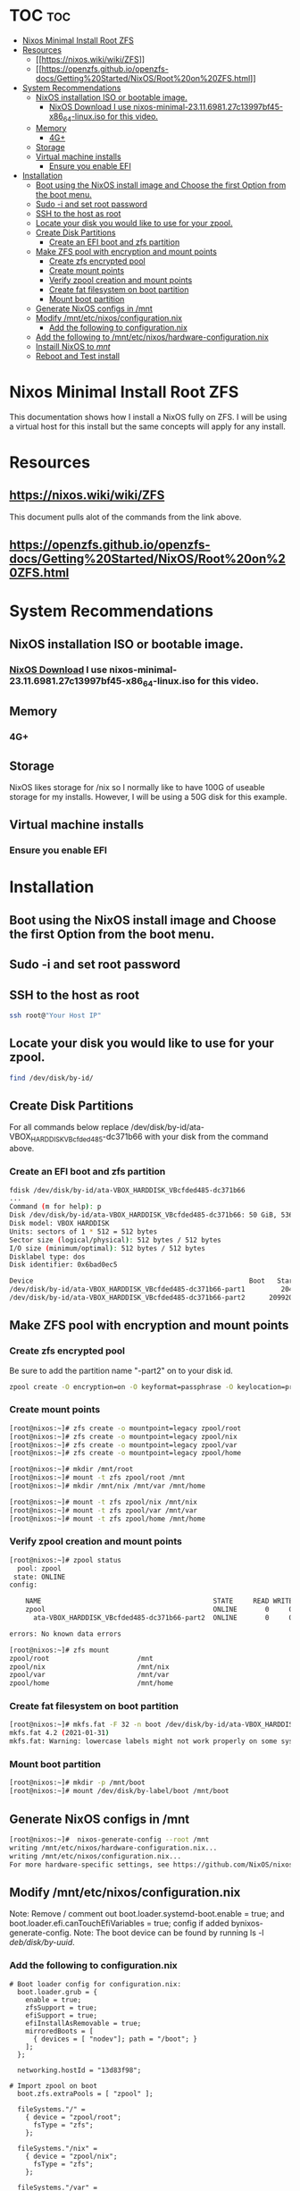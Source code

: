 * TOC :toc:
- [[#nixos-minimal-install-root-zfs][Nixos Minimal Install Root ZFS]]
- [[#resources][Resources]]
  - [[#httpsnixoswikiwikizfs][[[https://nixos.wiki/wiki/ZFS]]]]
  - [[#httpsopenzfsgithubioopenzfs-docsgetting20startednixosroot20on20zfshtml][[[https://openzfs.github.io/openzfs-docs/Getting%20Started/NixOS/Root%20on%20ZFS.html]]]]
- [[#system-recommendations][System Recommendations]]
  - [[#nixos-installation-iso-or-bootable-image][NixOS installation ISO or bootable image.]]
    - [[#nixos-download-i-use-nixos-minimal-2311698127c13997bf45-x86_64-linuxiso-for-this-video][NixOS Download I use nixos-minimal-23.11.6981.27c13997bf45-x86_64-linux.iso for this video.]]
  - [[#memory][Memory]]
    - [[#4g][4G+]]
  - [[#storage][Storage]]
  - [[#virtual-machine-installs][Virtual machine installs]]
    - [[#ensure-you-enable-efi][Ensure you enable EFI]]
- [[#installation][Installation]]
  - [[#boot-using-the-nixos-install-image-and-choose-the-first-option-from-the-boot-menu][Boot using the NixOS install image and Choose the first Option from the boot menu.]]
  - [[#sudo--i-and-set-root-password][Sudo -i and set root password]]
  - [[#ssh-to-the-host-as-root][SSH to the host as root]]
  - [[#locate-your-disk-you-would-like-to-use-for-your-zpool][Locate your disk you would like to use for your zpool.]]
  - [[#create-disk-partitions][Create Disk Partitions]]
    - [[#create-an-efi-boot-and-zfs-partition][Create an EFI boot and zfs partition]]
  - [[#make-zfs-pool-with-encryption-and-mount-points][Make ZFS pool with encryption and mount points]]
    - [[#create-zfs-encrypted-pool][Create zfs encrypted pool]]
    - [[#create-mount-points][Create mount points]]
    - [[#verify-zpool-creation-and-mount-points][Verify zpool creation and mount points]]
    - [[#create-fat-filesystem-on-boot-partition][Create fat filesystem on boot partition]]
    - [[#mount-boot-partition][Mount boot partition]]
  - [[#generate-nixos-configs-in-mnt][Generate NixOS configs in /mnt]]
  - [[#modify-mntetcnixosconfigurationnix][Modify /mnt/etc/nixos/configuration.nix]]
    - [[#add-the-following-to-configurationnix][Add the following to configuration.nix]]
  - [[#add-the-following-to-mntetcnixoshardware-configurationnix][Add the following to /mnt/etc/nixos/hardware-configuration.nix]]
  - [[#instaill-nixos-to-mnt][Instaill NixOS to /mnt/]]
  - [[#reboot-and-test-install][Reboot and Test install]]

* Nixos Minimal Install Root ZFS
 This documentation shows how I install a NixOS fully on ZFS. I will be using a virtual host for this install but the same concepts will apply for any install.
 
* Resources
** [[https://nixos.wiki/wiki/ZFS]] 
This document pulls alot of the commands from the link above.
** [[https://openzfs.github.io/openzfs-docs/Getting%20Started/NixOS/Root%20on%20ZFS.html]]

* System Recommendations 
** NixOS installation ISO or bootable image. 
*** [[https://nixos.org/download/][NixOS Download]] I use nixos-minimal-23.11.6981.27c13997bf45-x86_64-linux.iso for this video.

** Memory
*** 4G+

** Storage
NixOS likes storage for /nix so I normally like to have 100G of useable storage for my installs. However, I will be using a 50G disk for this example. 

** Virtual machine installs
*** Ensure you enable EFI

* Installation
** Boot using the NixOS install image and Choose the first Option from the boot menu.

** Sudo -i and set root password

** SSH to the host as root
#+begin_src bash
ssh root@"Your Host IP"
#+end_src

** Locate your disk you would like to use for your zpool.
#+begin_src bash
find /dev/disk/by-id/
#+end_src

** Create Disk Partitions
For all commands below replace /dev/disk/by-id/ata-VBOX_HARDDISK_VBcfded485-dc371b66 with your disk from the command above.

*** Create an EFI boot and zfs partition
#+begin_src bash
fdisk /dev/disk/by-id/ata-VBOX_HARDDISK_VBcfded485-dc371b66
...
Command (m for help): p
Disk /dev/disk/by-id/ata-VBOX_HARDDISK_VBcfded485-dc371b66: 50 GiB, 53687091200 bytes, 104857600 sectors
Disk model: VBOX HARDDISK
Units: sectors of 1 * 512 = 512 bytes
Sector size (logical/physical): 512 bytes / 512 bytes
I/O size (minimum/optimal): 512 bytes / 512 bytes
Disklabel type: dos
Disk identifier: 0x6bad0ec5

Device                                                      Boot   Start       End   Sectors Size Id Type
/dev/disk/by-id/ata-VBOX_HARDDISK_VBcfded485-dc371b66-part1         2048   2099199   2097152   1G ef EFI (FAT-12/16/32)
/dev/disk/by-id/ata-VBOX_HARDDISK_VBcfded485-dc371b66-part2      2099200 104857599 102758400  49G 83 Linux

#+end_src

** Make ZFS pool with encryption and mount points
*** Create zfs encrypted pool
Be sure to add the partition name "-part2" on to your disk id. 
#+begin_src bash
zpool create -O encryption=on -O keyformat=passphrase -O keylocation=prompt -O compression=on -O mountpoint=none -O xattr=sa -O acltype=posixacl -o ashift=12 zpool /dev/disk/by-id/ata-VBOX_HARDDISK_VBcfded485-dc371b66-part2
#+end_src

*** Create mount points
#+begin_src bash
[root@nixos:~]# zfs create -o mountpoint=legacy zpool/root
[root@nixos:~]# zfs create -o mountpoint=legacy zpool/nix
[root@nixos:~]# zfs create -o mountpoint=legacy zpool/var
[root@nixos:~]# zfs create -o mountpoint=legacy zpool/home
 
[root@nixos:~]# mkdir /mnt/root
[root@nixos:~]# mount -t zfs zpool/root /mnt
[root@nixos:~]# mkdir /mnt/nix /mnt/var /mnt/home

[root@nixos:~]# mount -t zfs zpool/nix /mnt/nix
[root@nixos:~]# mount -t zfs zpool/var /mnt/var
[root@nixos:~]# mount -t zfs zpool/home /mnt/home
#+end_src

*** Verify zpool creation and mount points
#+begin_src bash
[root@nixos:~]# zpool status
  pool: zpool
 state: ONLINE
config:

	NAME                                           STATE     READ WRITE CKSUM
	zpool                                          ONLINE       0     0     0
	  ata-VBOX_HARDDISK_VBcfded485-dc371b66-part2  ONLINE       0     0     0

errors: No known data errors

[root@nixos:~]# zfs mount
zpool/root                      /mnt
zpool/nix                       /mnt/nix
zpool/var                       /mnt/var
zpool/home                      /mnt/home
#+end_src

*** Create fat filesystem on boot partition
#+begin_src bash
[root@nixos:~]# mkfs.fat -F 32 -n boot /dev/disk/by-id/ata-VBOX_HARDDISK_VBcfded485-dc371b66-part1
mkfs.fat 4.2 (2021-01-31)
mkfs.fat: Warning: lowercase labels might not work properly on some systems
#+end_src

*** Mount boot partition
#+begin_src bash
[root@nixos:~]# mkdir -p /mnt/boot
[root@nixos:~]# mount /dev/disk/by-label/boot /mnt/boot
#+end_src

** Generate NixOS configs in /mnt
#+begin_src bash
[root@nixos:~]#  nixos-generate-config --root /mnt
writing /mnt/etc/nixos/hardware-configuration.nix...
writing /mnt/etc/nixos/configuration.nix...
For more hardware-specific settings, see https://github.com/NixOS/nixos-hardware.
#+end_src

** Modify /mnt/etc/nixos/configuration.nix
Note: Remove / comment out boot.loader.systemd-boot.enable = true; and boot.loader.efi.canTouchEfiVariables = true; config if added bynixos-generate-config. 
Note: The boot device can be found by running ls -l /deb/disk/by-uuid/.

*** Add the following to configuration.nix
#+begin_src text
# Boot loader config for configuration.nix:
  boot.loader.grub = {
    enable = true;
    zfsSupport = true;
    efiSupport = true;
    efiInstallAsRemovable = true;
    mirroredBoots = [
      { devices = [ "nodev"]; path = "/boot"; }
    ];
  };
  
  networking.hostId = "13d83f98";

# Import zpool on boot
  boot.zfs.extraPools = [ "zpool" ];

  fileSystems."/" =
    { device = "zpool/root";
      fsType = "zfs";
    };

  fileSystems."/nix" =
    { device = "zpool/nix";
      fsType = "zfs";
    };

  fileSystems."/var" =
    { device = "zpool/var";
      fsType = "zfs";
    };

  fileSystems."/home" =
    { device = "zpool/home";
      fsType = "zfs";
    };

  fileSystems."/boot" =
    { device = "/dev/disk/by-uuid/7981-A436"; 
      fsType = "vfat";
    };

  swapDevices = [ ];
  
#+end_src

** Add the following to /mnt/etc/nixos/hardware-configuration.nix
I am aware hardware-configuration.nix tells you to not edit this file however the nix installer does not write to the boot partition with out adding the config below.
#+begin_src text
  fileSystems."/boot" =
    { device = "/dev/disk/by-uuid/7981-A436"; 
      fsType = "vfat";
    };

#+end_src

** Instaill NixOS to /mnt/
#+begin_src bash
[root@nixos:~]# nixos-install
...
setting up /etc...
setting root password...
New password:
Retype new password:
passwd: password updated successfully
installation finished!

[root@nixos:~]#
#+end_src

** Reboot and Test install
#+begin_src bash
[root@nixos:~]# shutdown -h now
#+end_src
